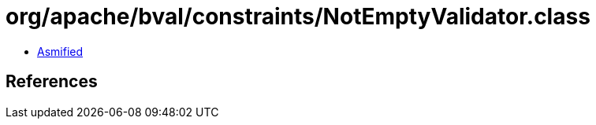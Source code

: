 = org/apache/bval/constraints/NotEmptyValidator.class

 - link:NotEmptyValidator-asmified.java[Asmified]

== References

